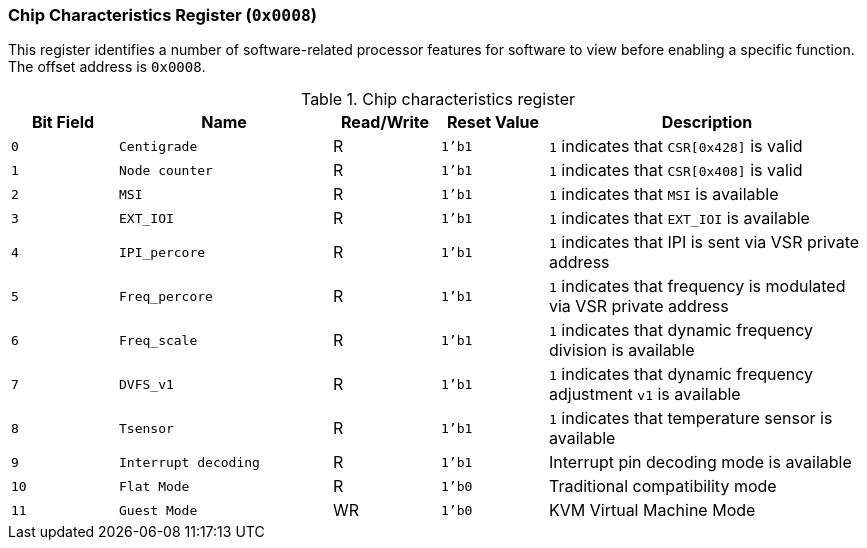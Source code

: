 [[chip-characteristics-register]]
=== Chip Characteristics Register (`0x0008`)

This register identifies a number of software-related processor features for software to view before enabling a specific function.
The offset address is `0x0008`.

[[table-chip-characteristics-register]]
.Chip characteristics register
[%header,cols="^1m,2m,^1,^1m,3"]
|===
d|Bit Field
^d|Name
|Read/Write
d|Reset Value
^|Description

|0
|Centigrade
|R
|1'b1
|`1` indicates that `CSR[0x428]` is valid

|1
|Node counter
|R
|1'b1
|`1` indicates that `CSR[0x408]` is valid

|2
|MSI
|R
|1'b1
|`1` indicates that `MSI` is available

|3
|EXT_IOI
|R
|1'b1
|`1` indicates that `EXT_IOI` is available

|4
|IPI_percore
|R
|1'b1
|`1` indicates that IPI is sent via VSR private address

|5
|Freq_percore
|R
|1'b1
|`1` indicates that frequency is modulated via VSR private address

|6
|Freq_scale
|R
|1'b1
|`1` indicates that dynamic frequency division is available

|7
|DVFS_v1
|R
|1'b1
|`1` indicates that dynamic frequency adjustment `v1` is available

|8
|Tsensor
|R
|1'b1
|`1` indicates that temperature sensor is available

|9
|Interrupt decoding
|R
|1'b1
|Interrupt pin decoding mode is available

|10
|Flat Mode
|R
|1'b0
|Traditional compatibility mode

|11
|Guest Mode
|WR
|1'b0
|KVM Virtual Machine Mode
|===

